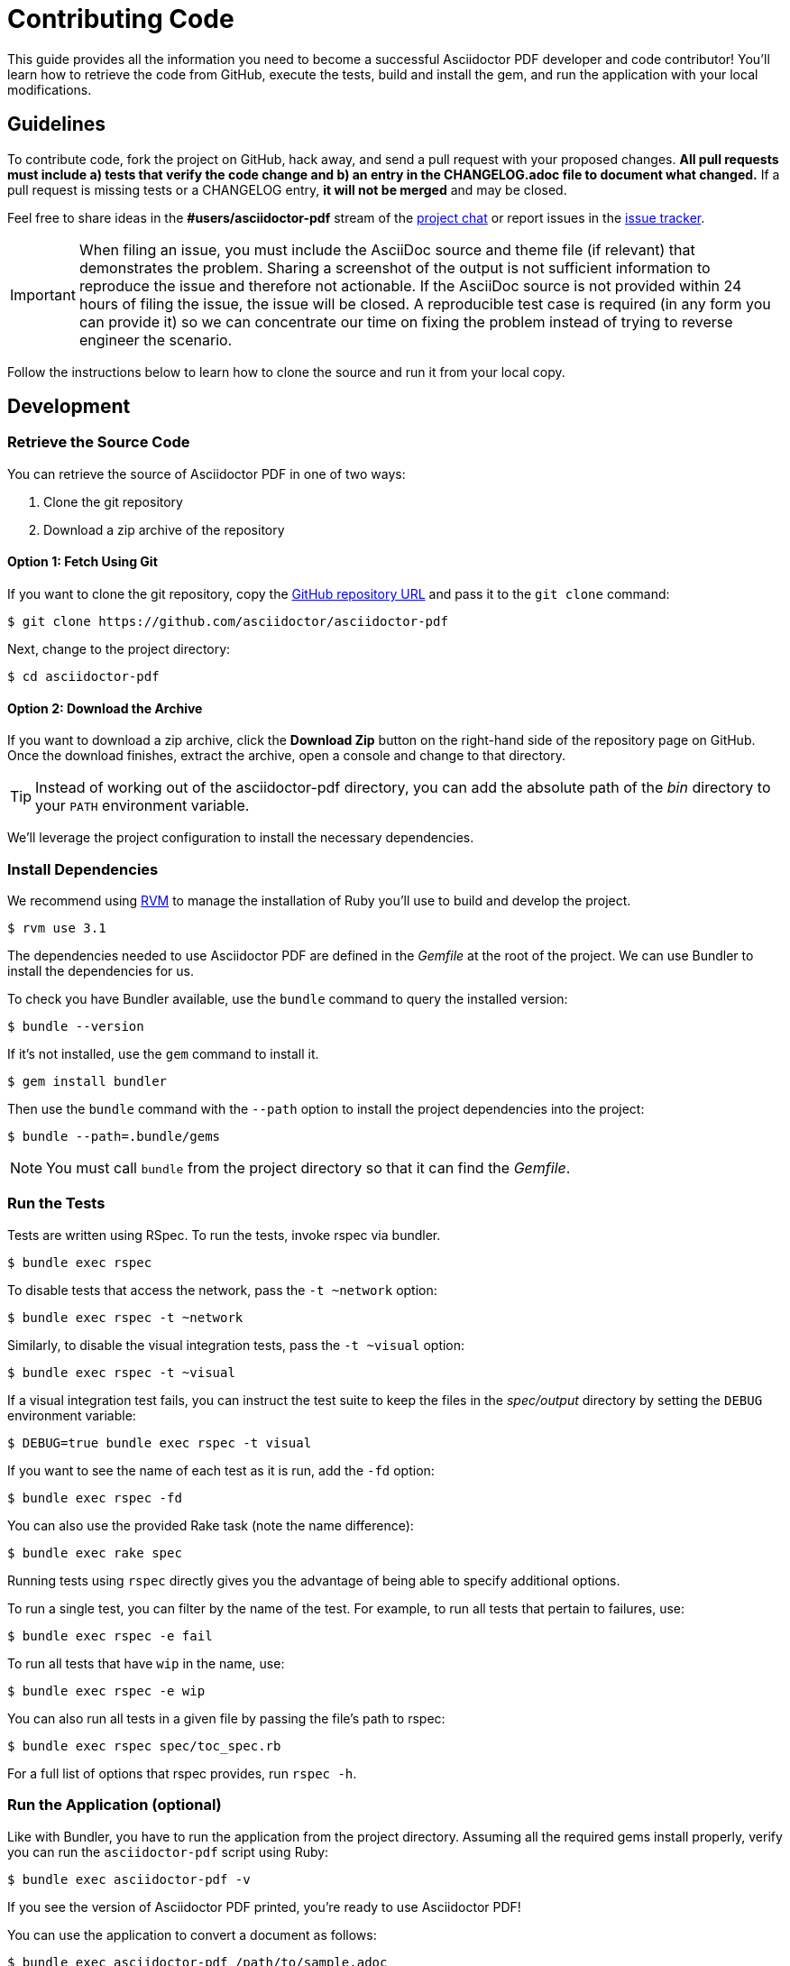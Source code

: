 = Contributing Code
// Settings:
:experimental:
:idprefix:
:idseparator: -
ifndef::env-github[:icons: font]
ifdef::env-github,env-browser[]
:toc: macro
:toclevels: 1
endif::[]
ifdef::env-github[]
:!toc-title:
:caution-caption: :fire:
:important-caption: :exclamation:
:note-caption: :paperclip:
:tip-caption: :bulb:
:warning-caption: :warning:
endif::[]
// Aliases:
:project-name: Asciidoctor PDF
:project-handle: asciidoctor-pdf
// URLs:
:url-asciidoctor: http://asciidoctor.org
:url-project: https://github.com/asciidoctor/asciidoctor-pdf
:url-project-repo: {url-project}
:url-project-issues: {url-project-repo}/issues
:url-project-chat: https://asciidoctor.zulipchat.com
:url-rvm: http://rvm.io

This guide provides all the information you need to become a successful Asciidoctor PDF developer and code contributor!
You'll learn how to retrieve the code from GitHub, execute the tests, build and install the gem, and run the application with your local modifications.

toc::[]

== Guidelines

To contribute code, fork the project on GitHub, hack away, and send a pull request with your proposed changes.
*All pull requests must include a) tests that verify the code change and b) an entry in the CHANGELOG.adoc file to document what changed.*
If a pull request is missing tests or a CHANGELOG entry, *it will not be merged* and may be closed.

Feel free to share ideas in the *#users/asciidoctor-pdf* stream of the {url-project-chat}[project chat] or report issues in the {url-project-issues}[issue tracker].

IMPORTANT: When filing an issue, you must include the AsciiDoc source and theme file (if relevant) that demonstrates the problem.
Sharing a screenshot of the output is not sufficient information to reproduce the issue and therefore not actionable.
If the AsciiDoc source is not provided within 24 hours of filing the issue, the issue will be closed.
A reproducible test case is required (in any form you can provide it) so we can concentrate our time on fixing the problem instead of trying to reverse engineer the scenario.

Follow the instructions below to learn how to clone the source and run it from your local copy.

== Development

=== Retrieve the Source Code

You can retrieve the source of {project-name} in one of two ways:

. Clone the git repository
. Download a zip archive of the repository

==== Option 1: Fetch Using Git

If you want to clone the git repository, copy the {url-project-repo}[GitHub repository URL] and pass it to the `git clone` command:

 $ git clone https://github.com/asciidoctor/asciidoctor-pdf

Next, change to the project directory:

 $ cd asciidoctor-pdf

==== Option 2: Download the Archive

If you want to download a zip archive, click the btn:[Download Zip] button on the right-hand side of the repository page on GitHub.
Once the download finishes, extract the archive, open a console and change to that directory.

TIP: Instead of working out of the {project-handle} directory, you can add the absolute path of the [path]_bin_ directory to your `PATH` environment variable.

We'll leverage the project configuration to install the necessary dependencies.

=== Install Dependencies

We recommend using {url-rvm}[RVM] to manage the installation of Ruby you'll use to build and develop the project.

 $ rvm use 3.1

The dependencies needed to use {project-name} are defined in the [.path]_Gemfile_ at the root of the project.
We can use Bundler to install the dependencies for us.

To check you have Bundler available, use the `bundle` command to query the installed version:

 $ bundle --version

If it's not installed, use the `gem` command to install it.

 $ gem install bundler

Then use the `bundle` command with the `--path` option to install the project dependencies into the project:

 $ bundle --path=.bundle/gems

NOTE: You must call `bundle` from the project directory so that it can find the [.path]_Gemfile_.

=== Run the Tests

Tests are written using RSpec.
To run the tests, invoke rspec via bundler.

 $ bundle exec rspec

To disable tests that access the network, pass the `-t ~network` option:

 $ bundle exec rspec -t ~network

Similarly, to disable the visual integration tests, pass the `-t ~visual` option:

 $ bundle exec rspec -t ~visual

If a visual integration test fails, you can instruct the test suite to keep the files in the [.path]_spec/output_ directory by setting the `DEBUG` environment variable:

 $ DEBUG=true bundle exec rspec -t visual

If you want to see the name of each test as it is run, add the `-fd` option:

 $ bundle exec rspec -fd

You can also use the provided Rake task (note the name difference):

 $ bundle exec rake spec

Running tests using `rspec` directly gives you the advantage of being able to specify additional options.

To run a single test, you can filter by the name of the test.
For example, to run all tests that pertain to failures, use:

 $ bundle exec rspec -e fail

To run all tests that have `wip` in the name, use:

 $ bundle exec rspec -e wip

You can also run all tests in a given file by passing the file's path to rspec:

 $ bundle exec rspec spec/toc_spec.rb

For a full list of options that rspec provides, run `rspec -h`.

=== Run the Application (optional)

Like with Bundler, you have to run the application from the project directory.
Assuming all the required gems install properly, verify you can run the `asciidoctor-pdf` script using Ruby:

 $ bundle exec asciidoctor-pdf -v

If you see the version of {project-name} printed, you're ready to use {project-name}!

You can use the application to convert a document as follows:

 $ bundle exec asciidoctor-pdf /path/to/sample.adoc

=== Install the Application (optional)

If you want to install the application globally so you can run it anywhere, use the following `rake` task:

 $ bundle exec rake install

This task will package the gem and install it into your system gems.

If you want to install the gem using a separate command, first use the following `rake` task to build it:

 $ rm -rf pkg
   bundle exec rake build

This task packages the application as a gem and writes it to the [.path]_pkg_ directory.
A message will be printed to the console telling you the exact filename.
You can now use the `gem install` command to install it.

 $ gem install pkg/*.gem

You'll want to pay attention to which Ruby installation you are installing the gem into.
If successful, the `asciidoctor-pdf` executable will be available on your PATH.

TIP: If you're running {project-name} in a Gradle build, follow https://github.com/asciidoctor/asciidoctor-pdf/issues/650#issuecomment-258338060[these instructions] to use the development version of {project-name}.

=== Test a Pull Request

To test a pull request (PR), you first need to fetch the branch that contains the change and switch to it.
The steps below are covered in detail in the https://help.github.com/articles/checking-out-pull-requests-locally[GitHub help].

Let's assume you want to test PR 955.
Here's how you fetch and switch to it:

 $ git fetch origin pull/955/head:pr-955-review
   git checkout pr-955-review

IMPORTANT: Make sure you replace the number with the number of the PR you want to test.

In case any dependencies have changed, you should run the `bundle` command again:

 $ bundle

Now you can run the application as modified by the PR:

 $ bundle exec asciidoctor-pdf /path/to/sample.adoc

To switch back to main type:

 $ git checkout main

==== In Your Application

If you're using {project-name} in your application, you can test against the code in the pull request using Bundler.

First, you need to find the origin URL and branch of the PR.
You can find this information on the PR page.

Next, update the entry in your project's [.path]_Gemfile_ to point to the branch from which the pull request was originated.

.Gemfile
[source,ruby]
----
source 'https://rubygems.org'

gem 'asciidoctor-pdf', github: '<username>/asciidoctor-pdf', branch: 'issue-864'
----

Then run Bundler to update the gems in your project:

 $ rm -f Gemfile.lock
   bundle config --local github.https true
   bundle --path=.bundle/gems --binstubs=.bundle/.bin

Now you can run the development version of {project-name} using:

 $ bundle exec asciidoctor-pdf input.adoc

or

 $ ./.bundle/.bin/asciidoctor-pdf input.adoc

These instructions work for testing any development version of {project-name} directly from GitHub.

=== Run the Code Linter

Before you commit code, you should run it through the linter to make sure it adheres to the coding style.
You can run the linter using the following command:

 $ bundle exec rake lint

The coding style is enforced by https://rubocop.org/[RuboCop].
The rules are defined in [.path]_.rubocop.yml_.
These rules extend from the default rule set to match the style of the project.

In additional to those rules, the following rules are enforced manually:

* use tap/each instead of each_with_object to build a new Hash from an enumerable object

=== Generate Code Coverage Report

To generate a code coverage report when running tests using simplecov, set the `COVERAGE` environment variable as follows when running the tests:

 $ COVERAGE=true bundle exec rake spec

You'll see a total coverage score as well as a link to the HTML report in the output.
The HTML report helps you understand which lines and branches were missed, if any.

Despite being fast, the downside of using simplecov is that it misses code branches.
You can use deep-cover instead of simplecov to generate a more thorough report.
To do so, first run `bundle` at least once with the `COVERAGE` environment variable set:

 $ COVERAGE=true bundle

Then, set the `COVERAGE` environment variable to `deep` when running the tests:

 $ COVERAGE=deep bundle exec rake spec

You'll see a total coverage score, a detailed coverage report, and a link to HTML report in the output.
The HTML report helps you understand which lines and branches were missed, if any.

////
As an alternative to deep cover's native HTML reporter, you can also use istanbul / nyc.
First, you'll need to have the `nyc` command available on your system:

 $ npm install -g nyc

Next, in addition to the `COVERAGE` environment variable, also set the `DEEP_COVER_REPORTER` environment variable as follows when running the tests:

 $ COVERAGE=deep DEEP_COVER_REPORTER=istanbul bundle exec rake spec

You'll see a total coverage score, a detailed coverage report, and a link to HTML report in the output.
The HTML report helps you understand which lines and branches were missed, if any.
////

=== Rebuild the Formatter Text Parser

The formatted text is first converted to a pseudo-HTML language, then converted from there into Prawn text fragments using a https://github.com/cjheath/treetop[treetop] parser.
treetop is a Ruby-based parsing DSL based on parsing expression grammars.
This strategy allows the converter to manipulate the formatted text without needing the know the internal details of how Prawn arranges text fragments.
It also allows Asciidoctor to behave in a consistent manner, since some of the inline parsing in Asciidoctor assumes that the converter is generating an SGML-based language like HTML or DocBook.

The parsing expression grammar is defined in the source file [.path]_lib/asciidoctor/pdf/formatted_text/parser.treetop_.
If you make a change to this file, you must regenerate the parser, which is defined in the source file _lib/asciidoctor/pdf/formatted_text/parser.rb_.
(Don't modify the generated parser directly).

Use the following command to regenerate the parser:

 bundle exec tt lib/asciidoctor/pdf/formatted_text/parser.treetop

Then look for any places that a type is mixed into an object multiple times and remove the duplicate.
Finally, you then need to commit both files.
